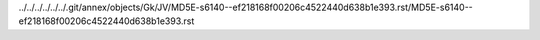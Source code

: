 ../../../../../../.git/annex/objects/Gk/JV/MD5E-s6140--ef218168f00206c4522440d638b1e393.rst/MD5E-s6140--ef218168f00206c4522440d638b1e393.rst
